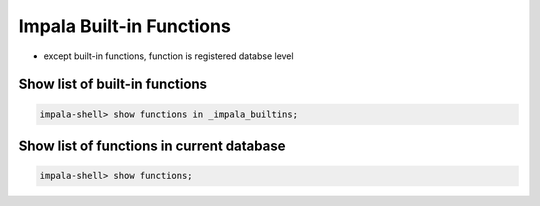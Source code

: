Impala Built-in Functions
=========================

* except built-in functions, function is registered databse level

Show list of built-in functions
-------------------------------

.. code-block:: sql

  impala-shell> show functions in _impala_builtins;
  

Show list of functions in current database
------------------------------------------

.. code-block:: sql

  impala-shell> show functions;

